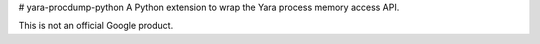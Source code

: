 # yara-procdump-python
A Python extension to wrap the Yara process memory access API.

This is not an official Google product.


